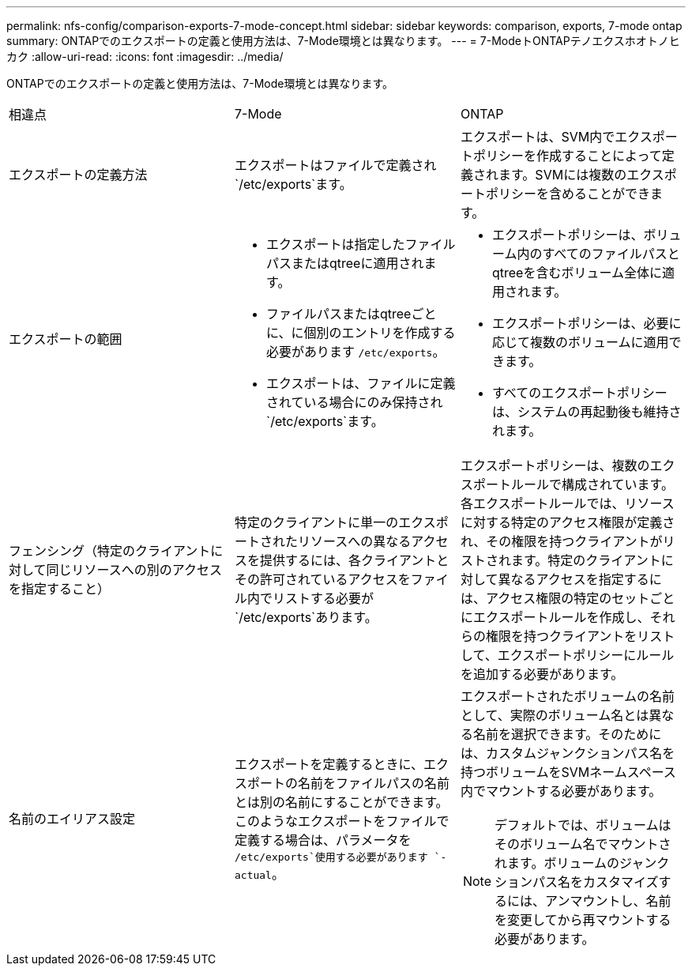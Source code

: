 ---
permalink: nfs-config/comparison-exports-7-mode-concept.html 
sidebar: sidebar 
keywords: comparison, exports, 7-mode ontap 
summary: ONTAPでのエクスポートの定義と使用方法は、7-Mode環境とは異なります。 
---
= 7-ModeトONTAPテノエクスホオトノヒカク
:allow-uri-read: 
:icons: font
:imagesdir: ../media/


[role="lead"]
ONTAPでのエクスポートの定義と使用方法は、7-Mode環境とは異なります。

|===


| 相違点 | 7-Mode | ONTAP 


 a| 
エクスポートの定義方法
 a| 
エクスポートはファイルで定義され `/etc/exports`ます。
 a| 
エクスポートは、SVM内でエクスポートポリシーを作成することによって定義されます。SVMには複数のエクスポートポリシーを含めることができます。



 a| 
エクスポートの範囲
 a| 
* エクスポートは指定したファイルパスまたはqtreeに適用されます。
* ファイルパスまたはqtreeごとに、に個別のエントリを作成する必要があります `/etc/exports`。
* エクスポートは、ファイルに定義されている場合にのみ保持され `/etc/exports`ます。

 a| 
* エクスポートポリシーは、ボリューム内のすべてのファイルパスとqtreeを含むボリューム全体に適用されます。
* エクスポートポリシーは、必要に応じて複数のボリュームに適用できます。
* すべてのエクスポートポリシーは、システムの再起動後も維持されます。




 a| 
フェンシング（特定のクライアントに対して同じリソースへの別のアクセスを指定すること）
 a| 
特定のクライアントに単一のエクスポートされたリソースへの異なるアクセスを提供するには、各クライアントとその許可されているアクセスをファイル内でリストする必要が `/etc/exports`あります。
 a| 
エクスポートポリシーは、複数のエクスポートルールで構成されています。各エクスポートルールでは、リソースに対する特定のアクセス権限が定義され、その権限を持つクライアントがリストされます。特定のクライアントに対して異なるアクセスを指定するには、アクセス権限の特定のセットごとにエクスポートルールを作成し、それらの権限を持つクライアントをリストして、エクスポートポリシーにルールを追加する必要があります。



 a| 
名前のエイリアス設定
 a| 
エクスポートを定義するときに、エクスポートの名前をファイルパスの名前とは別の名前にすることができます。このようなエクスポートをファイルで定義する場合は、パラメータを `/etc/exports`使用する必要があります `-actual`。
 a| 
エクスポートされたボリュームの名前として、実際のボリューム名とは異なる名前を選択できます。そのためには、カスタムジャンクションパス名を持つボリュームをSVMネームスペース内でマウントする必要があります。


NOTE: デフォルトでは、ボリュームはそのボリューム名でマウントされます。ボリュームのジャンクションパス名をカスタマイズするには、アンマウントし、名前を変更してから再マウントする必要があります。

|===